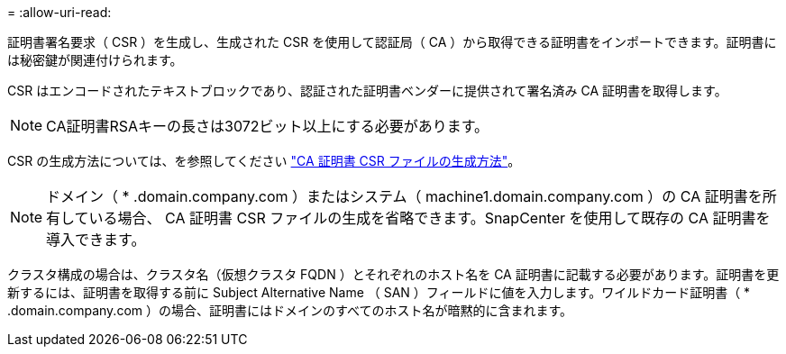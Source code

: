 = 
:allow-uri-read: 


証明書署名要求（ CSR ）を生成し、生成された CSR を使用して認証局（ CA ）から取得できる証明書をインポートできます。証明書には秘密鍵が関連付けられます。

CSR はエンコードされたテキストブロックであり、認証された証明書ベンダーに提供されて署名済み CA 証明書を取得します。


NOTE: CA証明書RSAキーの長さは3072ビット以上にする必要があります。

CSR の生成方法については、を参照してください https://kb.netapp.com/Advice_and_Troubleshooting/Data_Protection_and_Security/SnapCenter/How_to_generate_CA_Certificate_CSR_file["CA 証明書 CSR ファイルの生成方法"^]。


NOTE: ドメイン（ * .domain.company.com ）またはシステム（ machine1.domain.company.com ）の CA 証明書を所有している場合、 CA 証明書 CSR ファイルの生成を省略できます。SnapCenter を使用して既存の CA 証明書を導入できます。

クラスタ構成の場合は、クラスタ名（仮想クラスタ FQDN ）とそれぞれのホスト名を CA 証明書に記載する必要があります。証明書を更新するには、証明書を取得する前に Subject Alternative Name （ SAN ）フィールドに値を入力します。ワイルドカード証明書（ * .domain.company.com ）の場合、証明書にはドメインのすべてのホスト名が暗黙的に含まれます。
